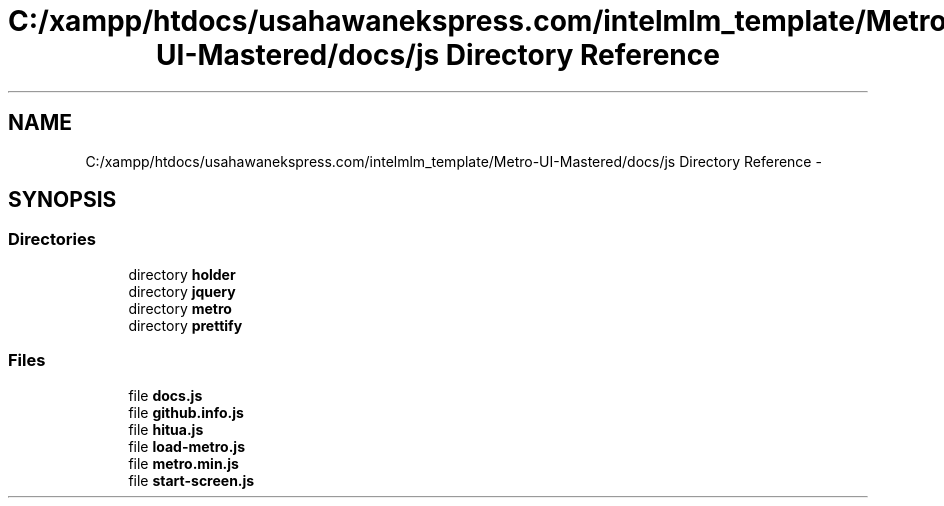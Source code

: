 .TH "C:/xampp/htdocs/usahawanekspress.com/intelmlm_template/Metro-UI-Mastered/docs/js Directory Reference" 3 "Mon Jan 6 2014" "Version 1" "intelMLM" \" -*- nroff -*-
.ad l
.nh
.SH NAME
C:/xampp/htdocs/usahawanekspress.com/intelmlm_template/Metro-UI-Mastered/docs/js Directory Reference \- 
.SH SYNOPSIS
.br
.PP
.SS "Directories"

.in +1c
.ti -1c
.RI "directory \fBholder\fP"
.br
.ti -1c
.RI "directory \fBjquery\fP"
.br
.ti -1c
.RI "directory \fBmetro\fP"
.br
.ti -1c
.RI "directory \fBprettify\fP"
.br
.in -1c
.SS "Files"

.in +1c
.ti -1c
.RI "file \fBdocs\&.js\fP"
.br
.ti -1c
.RI "file \fBgithub\&.info\&.js\fP"
.br
.ti -1c
.RI "file \fBhitua\&.js\fP"
.br
.ti -1c
.RI "file \fBload-metro\&.js\fP"
.br
.ti -1c
.RI "file \fBmetro\&.min\&.js\fP"
.br
.ti -1c
.RI "file \fBstart-screen\&.js\fP"
.br
.in -1c
